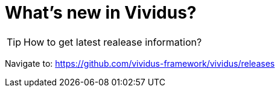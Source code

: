 = What's new in Vividus?

TIP: How to get latest realease information?

Navigate to: https://github.com/vividus-framework/vividus/releases
